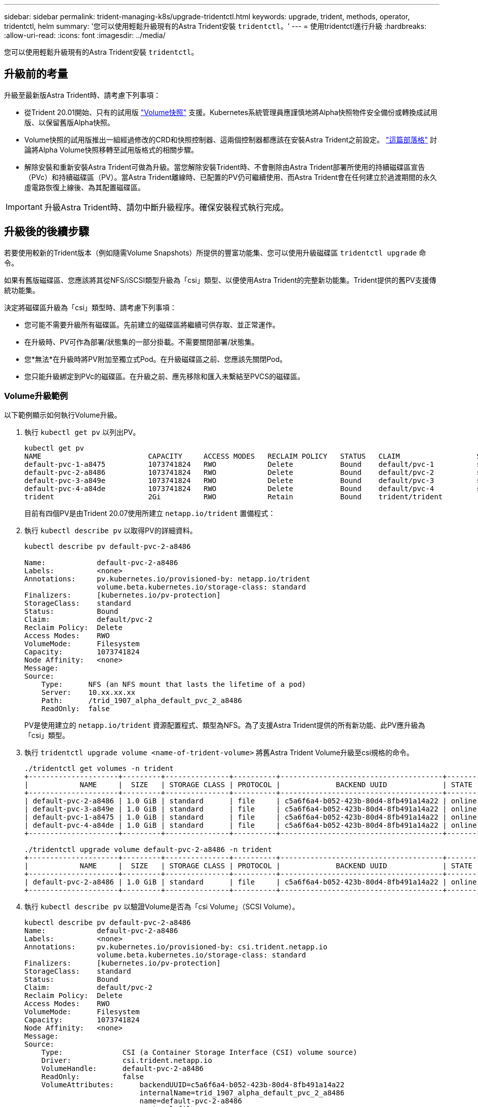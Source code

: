 ---
sidebar: sidebar 
permalink: trident-managing-k8s/upgrade-tridentctl.html 
keywords: upgrade, trident, methods, operator, tridentctl, helm 
summary: '您可以使用輕鬆升級現有的Astra Trident安裝 `tridentctl`。' 
---
= 使用tridentctl進行升級
:hardbreaks:
:allow-uri-read: 
:icons: font
:imagesdir: ../media/


[role="lead"]
您可以使用輕鬆升級現有的Astra Trident安裝 `tridentctl`。



== 升級前的考量

升級至最新版Astra Trident時、請考慮下列事項：

* 從Trident 20.01開始、只有的試用版 https://kubernetes.io/docs/concepts/storage/volume-snapshots/["Volume快照"^] 支援。Kubernetes系統管理員應謹慎地將Alpha快照物件安全備份或轉換成試用版、以保留舊版Alpha快照。
* Volume快照的試用版推出一組經過修改的CRD和快照控制器、這兩個控制器都應該在安裝Astra Trident之前設定。 https://netapp.io/2020/01/30/alpha-to-beta-snapshots/["這篇部落格"^] 討論將Alpha Volume快照移轉至試用版格式的相關步驟。
* 解除安裝和重新安裝Astra Trident可做為升級。當您解除安裝Trident時、不會刪除由Astra Trident部署所使用的持續磁碟區宣告（PVc）和持續磁碟區（PV）。當Astra Trident離線時、已配置的PV仍可繼續使用、而Astra Trident會在任何建立於過渡期間的永久虛電路恢復上線後、為其配置磁碟區。



IMPORTANT: 升級Astra Trident時、請勿中斷升級程序。確保安裝程式執行完成。



== 升級後的後續步驟

若要使用較新的Trident版本（例如隨需Volume Snapshots）所提供的豐富功能集、您可以使用升級磁碟區 `tridentctl upgrade` 命令。

如果有舊版磁碟區、您應該將其從NFS/iSCSI類型升級為「csi」類型、以便使用Astra Trident的完整新功能集。Trident提供的舊PV支援傳統功能集。

決定將磁碟區升級為「csi」類型時、請考慮下列事項：

* 您可能不需要升級所有磁碟區。先前建立的磁碟區將繼續可供存取、並正常運作。
* 在升級時、PV可作為部署/狀態集的一部分掛載。不需要關閉部署/狀態集。
* 您*無法*在升級時將PV附加至獨立式Pod。在升級磁碟區之前、您應該先關閉Pod。
* 您只能升級綁定到PVc的磁碟區。在升級之前、應先移除和匯入未繫結至PVCS的磁碟區。




=== Volume升級範例

以下範例顯示如何執行Volume升級。

. 執行 `kubectl get pv` 以列出PV。
+
[listing]
----
kubectl get pv
NAME                         CAPACITY     ACCESS MODES   RECLAIM POLICY   STATUS   CLAIM                  STORAGECLASS    REASON   AGE
default-pvc-1-a8475          1073741824   RWO            Delete           Bound    default/pvc-1          standard                 19h
default-pvc-2-a8486          1073741824   RWO            Delete           Bound    default/pvc-2          standard                 19h
default-pvc-3-a849e          1073741824   RWO            Delete           Bound    default/pvc-3          standard                 19h
default-pvc-4-a84de          1073741824   RWO            Delete           Bound    default/pvc-4          standard                 19h
trident                      2Gi          RWO            Retain           Bound    trident/trident                                 19h
----
+
目前有四個PV是由Trident 20.07使用所建立 `netapp.io/trident` 置備程式：

. 執行 `kubectl describe pv` 以取得PV的詳細資料。
+
[listing]
----
kubectl describe pv default-pvc-2-a8486

Name:            default-pvc-2-a8486
Labels:          <none>
Annotations:     pv.kubernetes.io/provisioned-by: netapp.io/trident
                 volume.beta.kubernetes.io/storage-class: standard
Finalizers:      [kubernetes.io/pv-protection]
StorageClass:    standard
Status:          Bound
Claim:           default/pvc-2
Reclaim Policy:  Delete
Access Modes:    RWO
VolumeMode:      Filesystem
Capacity:        1073741824
Node Affinity:   <none>
Message:
Source:
    Type:      NFS (an NFS mount that lasts the lifetime of a pod)
    Server:    10.xx.xx.xx
    Path:      /trid_1907_alpha_default_pvc_2_a8486
    ReadOnly:  false
----
+
PV是使用建立的 `netapp.io/trident` 資源配置程式、類型為NFS。為了支援Astra Trident提供的所有新功能、此PV應升級為「csi」類型。

. 執行 `tridentctl upgrade volume <name-of-trident-volume>` 將舊Astra Trident Volume升級至csi規格的命令。
+
[listing]
----
./tridentctl get volumes -n trident
+---------------------+---------+---------------+----------+--------------------------------------+--------+---------+
|            NAME     |  SIZE   | STORAGE CLASS | PROTOCOL |             BACKEND UUID             | STATE  | MANAGED |
+---------------------+---------+---------------+----------+--------------------------------------+--------+---------+
| default-pvc-2-a8486 | 1.0 GiB | standard      | file     | c5a6f6a4-b052-423b-80d4-8fb491a14a22 | online | true    |
| default-pvc-3-a849e | 1.0 GiB | standard      | file     | c5a6f6a4-b052-423b-80d4-8fb491a14a22 | online | true    |
| default-pvc-1-a8475 | 1.0 GiB | standard      | file     | c5a6f6a4-b052-423b-80d4-8fb491a14a22 | online | true    |
| default-pvc-4-a84de | 1.0 GiB | standard      | file     | c5a6f6a4-b052-423b-80d4-8fb491a14a22 | online | true    |
+---------------------+---------+---------------+----------+--------------------------------------+--------+---------+

./tridentctl upgrade volume default-pvc-2-a8486 -n trident
+---------------------+---------+---------------+----------+--------------------------------------+--------+---------+
|            NAME     |  SIZE   | STORAGE CLASS | PROTOCOL |             BACKEND UUID             | STATE  | MANAGED |
+---------------------+---------+---------------+----------+--------------------------------------+--------+---------+
| default-pvc-2-a8486 | 1.0 GiB | standard      | file     | c5a6f6a4-b052-423b-80d4-8fb491a14a22 | online | true    |
+---------------------+---------+---------------+----------+--------------------------------------+--------+---------+
----
. 執行 `kubectl describe pv` 以驗證Volume是否為「csi Volume」（SCSI Volume）。
+
[listing]
----
kubectl describe pv default-pvc-2-a8486
Name:            default-pvc-2-a8486
Labels:          <none>
Annotations:     pv.kubernetes.io/provisioned-by: csi.trident.netapp.io
                 volume.beta.kubernetes.io/storage-class: standard
Finalizers:      [kubernetes.io/pv-protection]
StorageClass:    standard
Status:          Bound
Claim:           default/pvc-2
Reclaim Policy:  Delete
Access Modes:    RWO
VolumeMode:      Filesystem
Capacity:        1073741824
Node Affinity:   <none>
Message:
Source:
    Type:              CSI (a Container Storage Interface (CSI) volume source)
    Driver:            csi.trident.netapp.io
    VolumeHandle:      default-pvc-2-a8486
    ReadOnly:          false
    VolumeAttributes:      backendUUID=c5a6f6a4-b052-423b-80d4-8fb491a14a22
                           internalName=trid_1907_alpha_default_pvc_2_a8486
                           name=default-pvc-2-a8486
                           protocol=file
Events:                <none>
----
+
如此一來、您就能將由Astra Trident建立的NFS/iSCSI類型磁碟區、以每個磁碟區為基礎、升級為「csi」類型。


